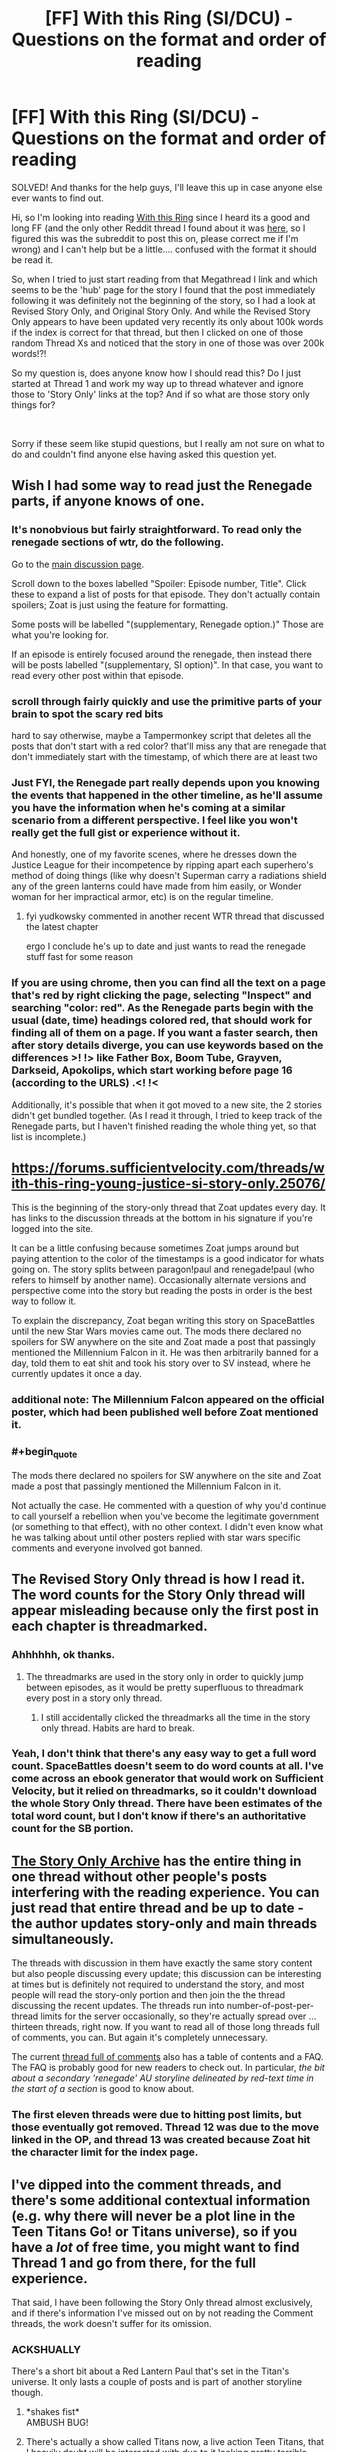#+TITLE: [FF] With this Ring (SI/DCU) - Questions on the format and order of reading

* [FF] With this Ring (SI/DCU) - Questions on the format and order of reading
:PROPERTIES:
:Author: CorruptedFlame
:Score: 14
:DateUnix: 1547667354.0
:END:
SOLVED! And thanks for the help guys, I'll leave this up in case anyone else ever wants to find out.

Hi, so I'm looking into reading [[https://forums.sufficientvelocity.com/threads/with-this-ring-young-justice-si-thread-twelve.25032/][With this Ring]] since I heard its a good and long FF (and the only other Reddit thread I found about it was [[https://www.reddit.com/r/rational/comments/3yxxop/ff_with_this_ring_moving_threads/][here]], so I figured this was the subreddit to post this on, please correct me if I'm wrong) and I can't help but be a little.... confused with the format it should be read it.

So, when I tried to just start reading from that Megathread I link and which seems to be the 'hub' page for the story I found that the post immediately following it was definitely not the beginning of the story, so I had a look at Revised Story Only, and Original Story Only. And while the Revised Story Only appears to have been updated very recently its only about 100k words if the index is correct for that thread, but then I clicked on one of those random Thread Xs and noticed that the story in one of those was over 200k words!?!

So my question is, does anyone know how I should read this? Do I just started at Thread 1 and work my way up to thread whatever and ignore those to 'Story Only' links at the top? And if so what are those story only things for?

​

Sorry if these seem like stupid questions, but I really am not sure on what to do and couldn't find anyone else having asked this question yet.


** Wish I had some way to read just the Renegade parts, if anyone knows of one.
:PROPERTIES:
:Author: EliezerYudkowsky
:Score: 11
:DateUnix: 1547684510.0
:END:

*** It's nonobvious but fairly straightforward. To read only the renegade sections of wtr, do the following.

Go to the [[https://forums.sufficientvelocity.com/threads/with-this-ring-young-justice-si-thread-thirteen.49418/][main discussion page]].

Scroll down to the boxes labelled "Spoiler: Episode number, Title". Click these to expand a list of posts for that episode. They don't actually contain spoilers; Zoat is just using the feature for formatting.

Some posts will be labelled "(supplementary, Renegade option.)" Those are what you're looking for.

If an episode is entirely focused around the renegade, then instead there will be posts labelled "(supplementary, SI option)". In that case, you want to read every other post within that episode.
:PROPERTIES:
:Author: bacontime
:Score: 8
:DateUnix: 1547803257.0
:END:


*** scroll through fairly quickly and use the primitive parts of your brain to spot the scary red bits

hard to say otherwise, maybe a Tampermonkey script that deletes all the posts that don't start with a red color? that'll miss any that are renegade that don't immediately start with the timestamp, of which there are at least two
:PROPERTIES:
:Author: Lugnut1206
:Score: 7
:DateUnix: 1547685522.0
:END:


*** Just FYI, the Renegade part really depends upon you knowing the events that happened in the other timeline, as he'll assume you have the information when he's coming at a similar scenario from a different perspective. I feel like you won't really get the full gist or experience without it.

And honestly, one of my favorite scenes, where he dresses down the Justice League for their incompetence by ripping apart each superhero's method of doing things (like why doesn't Superman carry a radiations shield any of the green lanterns could have made from him easily, or Wonder woman for her impractical armor, etc) is on the regular timeline.
:PROPERTIES:
:Author: Mbnewman19
:Score: 6
:DateUnix: 1547689281.0
:END:

**** fyi yudkowsky commented in another recent WTR thread that discussed the latest chapter

ergo I conclude he's up to date and just wants to read the renegade stuff fast for some reason
:PROPERTIES:
:Author: Lugnut1206
:Score: 3
:DateUnix: 1547692127.0
:END:


*** If you are using chrome, then you can find all the text on a page that's red by right clicking the page, selecting "Inspect" and searching "color: red". As the Renegade parts begin with the usual (date, time) headings colored red, that should work for finding all of them on a page. If you want a faster search, then after story details diverge, you can use keywords based on the differences >! !> like Father Box, Boom Tube, Grayven, Darkseid, Apokolips, which start working before page 16 (according to the URLS) .<! !<

Additionally, it's possible that when it got moved to a new site, the 2 stories didn't get bundled together. (As I read it through, I tried to keep track of the Renegade parts, but I haven't finished reading the whole thing yet, so that list is incomplete.)
:PROPERTIES:
:Author: GeneralExtension
:Score: 1
:DateUnix: 1550367644.0
:END:


** [[https://forums.sufficientvelocity.com/threads/with-this-ring-young-justice-si-story-only.25076/]]

This is the beginning of the story-only thread that Zoat updates every day. It has links to the discussion threads at the bottom in his signature if you're logged into the site.

It can be a little confusing because sometimes Zoat jumps around but paying attention to the color of the timestamps is a good indicator for whats going on. The story splits between paragon!paul and renegade!paul (who refers to himself by another name). Occasionally alternate versions and perspective come into the story but reading the posts in order is the best way to follow it.

To explain the discrepancy, Zoat began writing this story on SpaceBattles until the new Star Wars movies came out. The mods there declared no spoilers for SW anywhere on the site and Zoat made a post that passingly mentioned the Millennium Falcon in it. He was then arbitrarily banned for a day, told them to eat shit and took his story over to SV instead, where he currently updates it once a day.
:PROPERTIES:
:Author: Xinago
:Score: 11
:DateUnix: 1547668384.0
:END:

*** additional note: The Millennium Falcon appeared on the official poster, which had been published well before Zoat mentioned it.
:PROPERTIES:
:Author: VorpalAuroch
:Score: 7
:DateUnix: 1547748198.0
:END:


*** #+begin_quote
  The mods there declared no spoilers for SW anywhere on the site and Zoat made a post that passingly mentioned the Millennium Falcon in it.
#+end_quote

Not actually the case. He commented with a question of why you'd continue to call yourself a rebellion when you've become the legitimate government (or something to that effect), with no other context. I didn't even know what he was talking about until other posters replied with star wars specific comments and everyone involved got banned.
:PROPERTIES:
:Author: Sceptically
:Score: 4
:DateUnix: 1548019403.0
:END:


** The Revised Story Only thread is how I read it. The word counts for the Story Only thread will appear misleading because only the first post in each chapter is threadmarked.
:PROPERTIES:
:Author: Esryok
:Score: 9
:DateUnix: 1547668340.0
:END:

*** Ahhhhhh, ok thanks.
:PROPERTIES:
:Author: CorruptedFlame
:Score: 2
:DateUnix: 1547668396.0
:END:

**** The threadmarks are used in the story only in order to quickly jump between episodes, as it would be pretty superfluous to threadmark every post in a story only thread.
:PROPERTIES:
:Author: sicutumbo
:Score: 4
:DateUnix: 1547696437.0
:END:

***** I still accidentally clicked the threadmarks all the time in the story only thread. Habits are hard to break.
:PROPERTIES:
:Author: Tandemmirror
:Score: 3
:DateUnix: 1547732476.0
:END:


*** Yeah, I don't think that there's any easy way to get a full word count. SpaceBattles doesn't seem to do word counts at all. I've come across an ebook generator that would work on Sufficient Velocity, but it relied on threadmarks, so it couldn't download the whole Story Only thread. There have been estimates of the total word count, but I don't know if there's an authoritative count for the SB portion.
:PROPERTIES:
:Author: thrawnca
:Score: 1
:DateUnix: 1547930698.0
:END:


** [[https://forums.sufficientvelocity.com/threads/with-this-ring-young-justice-si-story-only.25076/][The Story Only Archive]] has the entire thing in one thread without other people's posts interfering with the reading experience. You can just read that entire thread and be up to date - the author updates story-only and main threads simultaneously.

The threads with discussion in them have exactly the same story content but also people discussing every update; this discussion can be interesting at times but is definitely not required to understand the story, and most people will read the story-only portion and then join the the thread discussing the recent updates. The threads run into number-of-post-per-thread limits for the server occasionally, so they're actually spread over ... thirteen threads, right now. If you want to read all of those long threads full of comments, you can. But again it's completely unnecessary.

The current [[https://forums.sufficientvelocity.com/threads/with-this-ring-young-justice-si-thread-thirteen.49418/][thread full of comments]] also has a table of contents and a FAQ. The FAQ is probably good for new readers to check out. In particular, /the bit about a secondary 'renegade' AU storyline delineated by red-text time in the start of a section/ is good to know about.
:PROPERTIES:
:Author: Escapement
:Score: 6
:DateUnix: 1547668848.0
:END:

*** The first eleven threads were due to hitting post limits, but those eventually got removed. Thread 12 was due to the move linked in the OP, and thread 13 was created because Zoat hit the character limit for the index page.
:PROPERTIES:
:Author: sicutumbo
:Score: 2
:DateUnix: 1547696109.0
:END:


** I've dipped into the comment threads, and there's some additional contextual information (e.g. why there will never be a plot line in the Teen Titans Go! or Titans universe), so if you have a /lot/ of free time, you might want to find Thread 1 and go from there, for the full experience.

That said, I have been following the Story Only thread almost exclusively, and if there's information I've missed out on by not reading the Comment threads, the work doesn't suffer for its omission.
:PROPERTIES:
:Author: Nimelennar
:Score: 5
:DateUnix: 1547669198.0
:END:

*** ACKSHUALLY

There's a short bit about a Red Lantern Paul that's set in the Titan's universe. It only lasts a couple of posts and is part of another storyline though.
:PROPERTIES:
:Author: Xinago
:Score: 3
:DateUnix: 1547670309.0
:END:

**** *shakes fist*\\
AMBUSH BUG!
:PROPERTIES:
:Author: abcd_z
:Score: 6
:DateUnix: 1547678802.0
:END:


**** There's actually a show called Titans now, a live action Teen Titans, that I heavily doubt will be interacted with due to it looking pretty terrible. Teen Titans has had some crossover, but not Titans.
:PROPERTIES:
:Author: sicutumbo
:Score: 2
:DateUnix: 1547695847.0
:END:

***** [[https://youtu.be/umDr0mPuyQc?t=3]]
:PROPERTIES:
:Author: Xinago
:Score: 2
:DateUnix: 1547696103.0
:END:


***** Yeah, that's the one I was referring to.
:PROPERTIES:
:Author: Nimelennar
:Score: 1
:DateUnix: 1547763942.0
:END:


**** And I've heard there's a Teen Titans Go omake, though I haven't tracked it down.
:PROPERTIES:
:Author: thrawnca
:Score: 1
:DateUnix: 1547930906.0
:END:

***** If there is, I've not seen it and I've read /With This Ring/ back to front a couple of times now. It's what got me into DC and comics.
:PROPERTIES:
:Author: Xinago
:Score: 2
:DateUnix: 1547932355.0
:END:

****** Ah, [[https://forums.spacebattles.com/threads/with-this-ring-young-justice-si-thread-eleven.311139/page-590#post-16530296][there it is]]. Pretty short, though.
:PROPERTIES:
:Author: thrawnca
:Score: 1
:DateUnix: 1547933220.0
:END:
